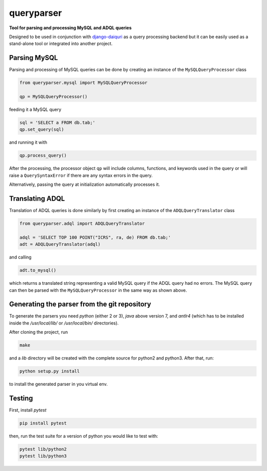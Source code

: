 queryparser
===========

**Tool for parsing and processing MySQL and ADQL queries**

Designed to be used in conjunction with `django-daiquri <http://github.com/aipescience/django-daiquiri/>`_
as a query processing backend but it can be easily used as a stand-alone tool or integrated into another project.

.. image:: https://travis-ci.org/aipescience/queryparser.svg?branch=master
   :alt: Build Status
   :target: https://travis-ci.org/aipescience/queryparser

.. image:: https://coveralls.io/repos/github/aipescience/queryparser/badge.svg?branch=master
   :alt: Coverage Status
   :target: https://coveralls.io/github/aipescience/queryparser?branch=master

.. image:: https://img.shields.io/pypi/v/queryparser-python3.svg?style=flat
   :alt: Latest Version
   :target: https://pypi.python.org/pypi/queryparser-python3/

.. image:: http://img.shields.io/badge/license-APACHE-blue.svg?style=flat
    :target: https://github.com/adrn/schwimmbad/blob/master/LICENSE


Parsing MySQL
-------------

Parsing and processing of MySQL queries can be done by creating an instance
of the ``MySQLQueryProcessor`` class

.. code-block:: python

    from queryparser.mysql import MySQLQueryProcessor

    qp = MySQLQueryProcessor()

feeding it a MySQL query

.. code-block:: python

    sql = 'SELECT a FROM db.tab;'
    qp.set_query(sql)

and running it with

.. code-block:: python

    qp.process_query()

After the processing, the processor object ``qp`` will include columns,
functions, and keywords used in the query or will raise a ``QuerySyntaxError``
if there are any syntax errors in the query.

Alternatively, passing the query at initialization automatically processes it.


Translating ADQL
----------------

Translation of ADQL queries is done similarly by first creating an instance of the ``ADQLQueryTranslator`` class

.. code-block:: python

    from queryparser.adql import ADQLQueryTranslator

    adql = 'SELECT TOP 100 POINT("ICRS", ra, de) FROM db.tab;'
    adt = ADQLQueryTranslator(adql)

and calling

.. code-block:: python

    adt.to_mysql()

which returns a translated string representing a valid MySQL query if
the ADQL query had no errors. The MySQL query can then be parsed with the
``MySQLQueryProcessor`` in the same way as shown above.


Generating the parser from the git repository
---------------------------------------------

To generate the parsers you need `python` (either 2 or 3), `java` above version 7, and `antlr4` (which
has to be installed inside the `/usr/local/lib/` or `/usr/local/bin/` directories).

After cloning the project, run

.. code-block:: bash

    make

and a `lib` directory will be created with the complete source for python2 and python3. After that, run:

.. code-block:: bash

    python setup.py install

to install the generated parser in you virtual env.


Testing
-------

First, install `pytest`

.. code-block:: bash

    pip install pytest

then, run the test suite for a version of python you would like to test with:

.. code-block:: bash
    
    pytest lib/python2
    pytest lib/python3

